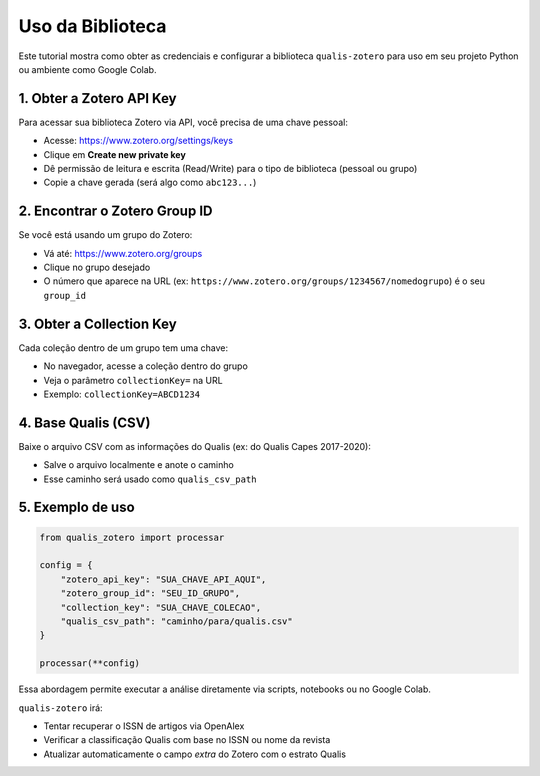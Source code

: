 .. -*- coding: utf-8 -*-

Uso da Biblioteca
=================

Este tutorial mostra como obter as credenciais e configurar a biblioteca
``qualis-zotero`` para uso em seu projeto Python ou ambiente como Google Colab.

1. Obter a Zotero API Key
--------------------------

Para acessar sua biblioteca Zotero via API, você precisa de uma chave pessoal:

- Acesse: https://www.zotero.org/settings/keys
- Clique em **Create new private key**
- Dê permissão de leitura e escrita (Read/Write) para o tipo de biblioteca (pessoal ou grupo)
- Copie a chave gerada (será algo como ``abc123...``)

2. Encontrar o Zotero Group ID
------------------------------

Se você está usando um grupo do Zotero:

- Vá até: https://www.zotero.org/groups
- Clique no grupo desejado
- O número que aparece na URL (ex: ``https://www.zotero.org/groups/1234567/nomedogrupo``) é o seu ``group_id``

3. Obter a Collection Key
--------------------------

Cada coleção dentro de um grupo tem uma chave:

- No navegador, acesse a coleção dentro do grupo
- Veja o parâmetro ``collectionKey=`` na URL
- Exemplo: ``collectionKey=ABCD1234``

4. Base Qualis (CSV)
--------------------

Baixe o arquivo CSV com as informações do Qualis (ex: do Qualis Capes 2017-2020):

- Salve o arquivo localmente e anote o caminho
- Esse caminho será usado como ``qualis_csv_path``

5. Exemplo de uso
-----------------

.. code-block:: python

    from qualis_zotero import processar

    config = {
        "zotero_api_key": "SUA_CHAVE_API_AQUI",
        "zotero_group_id": "SEU_ID_GRUPO",
        "collection_key": "SUA_CHAVE_COLECAO",
        "qualis_csv_path": "caminho/para/qualis.csv"
    }

    processar(**config)

Essa abordagem permite executar a análise diretamente via scripts, notebooks ou no Google Colab.

``qualis-zotero`` irá:

- Tentar recuperar o ISSN de artigos via OpenAlex
- Verificar a classificação Qualis com base no ISSN ou nome da revista
- Atualizar automaticamente o campo *extra* do Zotero com o estrato Qualis
